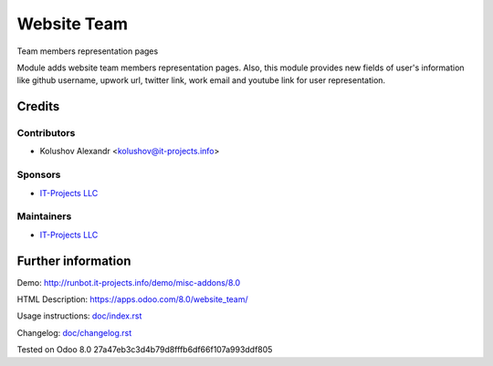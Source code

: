 ==============
 Website Team
==============

Team members representation pages

Module adds website team members representation pages.
Also, this module provides new fields of user's information like github username, upwork url, twitter link, work email and
youtube link for user representation.

Credits
=======

Contributors
------------
* Kolushov Alexandr <kolushov@it-projects.info>

Sponsors
--------
* `IT-Projects LLC <https://it-projects.info>`__

Maintainers
-----------
* `IT-Projects LLC <https://it-projects.info>`__

Further information
===================

Demo: http://runbot.it-projects.info/demo/misc-addons/8.0

HTML Description: https://apps.odoo.com/8.0/website_team/

Usage instructions: `<doc/index.rst>`__

Changelog: `<doc/changelog.rst>`__

Tested on Odoo 8.0 27a47eb3c3d4b79d8fffb6df66f107a993ddf805
